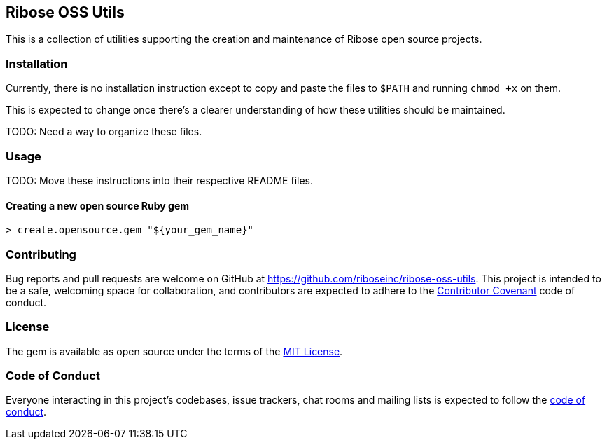 == Ribose OSS Utils

// NOTE: Enable these badges when needed:
// ifdef::env-github[]
// image:https://img.shields.io/travis/riboseinc/ribose-oss-utils/master.svg[
// 	Build Status, link="https://travis-ci.org/riboseinc/ribose-oss-utils/branches"]
// image:https://img.shields.io/codecov/c/github/riboseinc/ribose-oss-utils.svg[
// 	Test Coverage, link="https://codecov.io/gh/riboseinc/ribose-oss-utils"]
// image:https://img.shields.io/codeclimate/coverage/riboseinc/ribose-oss-utils.svg[
//	Test Coverage, link="https://codeclimate.com/github/riboseinc/ribose-oss-utils"]
// image:https://img.shields.io/codeclimate/maintainability/riboseinc/ribose-oss-utils.svg[
// 	Code Climate, link="https://codeclimate.com/github/riboseinc/ribose-oss-utils"]
// endif::[]

This is a collection of utilities supporting the creation and maintenance of
Ribose open source projects.

=== Installation

Currently, there is no installation instruction except to copy and paste the
files to `$PATH` and running `chmod +x` on them.

This is expected to change once there's a clearer understanding of how these
utilities should be maintained.

TODO: Need a way to organize these files.

=== Usage

TODO: Move these instructions into their respective README files.

==== Creating a new open source Ruby gem

[source,console]
----
> create.opensource.gem "${your_gem_name}"
----

=== Contributing

Bug reports and pull requests are welcome on GitHub at
https://github.com/riboseinc/ribose-oss-utils. This project is intended to be a
safe, welcoming space for collaboration, and contributors are expected to adhere
to the http://contributor-covenant.org[Contributor Covenant] code of conduct.

=== License

The gem is available as open source under the terms of the
https://opensource.org/licenses/MIT[MIT License].

=== Code of Conduct

Everyone interacting in this project’s codebases, issue trackers,
chat rooms and mailing lists is expected to follow the
https://github.com/riboseinc/ribose-oss-utils/blob/master/CODE_OF_CONDUCT.adoc[code
of conduct].
